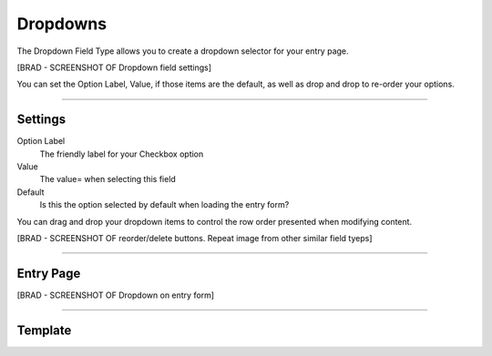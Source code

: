 Dropdowns
=========

The Dropdown Field Type allows you to create a dropdown selector for your entry page.

[BRAD - SCREENSHOT OF Dropdown field settings]

You can set the Option Label, Value, if those items are the default, as well as drop and drop to re-order your options.

--------

Settings
----------

Option Label
    The friendly label for your Checkbox option

Value
    The value= when selecting this field

Default
    Is this the option selected by default when loading the entry form?

You can drag and drop your dropdown items to control the row order presented when modifying content.

[BRAD - SCREENSHOT OF reorder/delete buttons.  Repeat image from other similar field tyeps]

--------

Entry Page
----------

[BRAD - SCREENSHOT OF Dropdown on entry form]

--------

Template
----------
